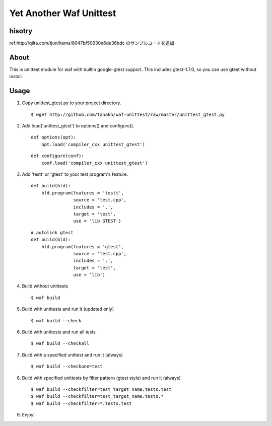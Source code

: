 Yet Another Waf Unittest
========================

hisotry
----
ref:http://qiita.com/tjun/items/8047bf50930e6de36bdc
のサンプルコードを追加


About
-----

This is unittest module for waf with builtin google-gtest support.
This includes gtest-1.7.0, so you can use gtest without install.

Usage
-----

1. Copy unittest_gtest.py to your project directory.

   ::

       $ wget http://github.com/tanakh/waf-unittest/raw/master/unittest_gtest.py

2. Add load('unittest_gtest') to options() and configure().

   ::
    
        def options(opt):
            opt.load('compiler_cxx unittest_gtest')
    
   ::
    
        def configure(conf):
            conf.load('compiler_cxx unittest_gtest')

3. Add 'testt' or 'gtest' to your test program's feature.

   ::
    
        def build(bld):
            bld.program(features = 'testt',
                        source = 'test.cpp',
                        includes = '.',
                        target = 'test',
                        use = 'lib GTEST')

   ::
    
        # autolink gtest
        def build(bld):
            bld.program(features = 'gtest',
                        source = 'test.cpp',
                        includes = '.',
                        target = 'test',
                        use = 'lib')

4. Build without unittests

   ::
    
       $ waf build

5. Build with unittests and run it (updated only)

   ::

       $ waf build --check

6. Build with unittests and run all tests

   ::

       $ waf build --checkall

7. Build with a specified unittest and run it (always)

   ::

       $ waf build --checkone=test

8. Build with specified unittests by filter pattern (gtest style) and run it (always)

   ::

       $ waf build --checkfilter=test_target_name.tests.test
       $ waf build --checkfilter=test_target_name.tests.*
       $ waf build --checkfilter=*.tests.test

9. Enjoy!
